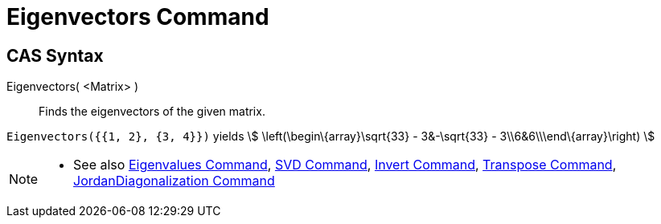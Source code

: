 = Eigenvectors Command
:page-en: commands/Eigenvectors
ifdef::env-github[:imagesdir: /en/modules/ROOT/assets/images]

== CAS Syntax

Eigenvectors( <Matrix> )::
  Finds the eigenvectors of the given matrix.

[EXAMPLE]
====

`++Eigenvectors({{1, 2}, {3, 4}})++` yields stem:[ \left(\begin\{array}\sqrt{33} - 3&-\sqrt{33} -
3\\6&6\\\end\{array}\right) ]

====

[NOTE]
====

* See also xref:/commands/Eigenvalues.adoc[Eigenvalues Command], xref:/commands/SVD.adoc[SVD Command],
xref:/commands/Invert.adoc[Invert Command], xref:/commands/Transpose.adoc[Transpose Command],
xref:/commands/JordanDiagonalization.adoc[JordanDiagonalization Command]

====

